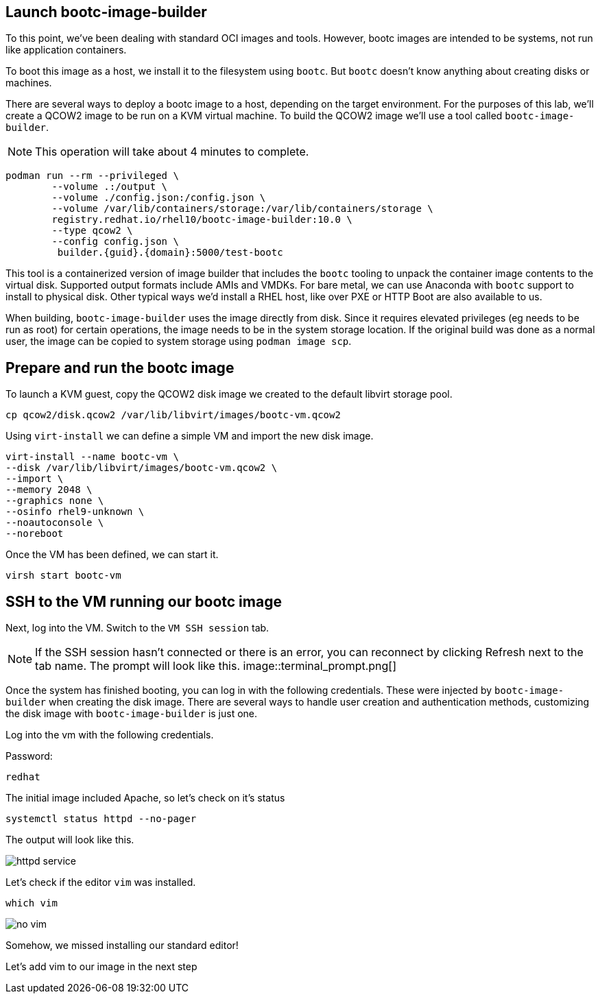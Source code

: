 == Launch bootc-image-builder

To this point, we’ve been dealing with standard OCI images and tools.
However, bootc images are intended to be systems, not run like
application containers.

To boot this image as a host, we install it to the filesystem using
`+bootc+`. But `+bootc+` doesn’t know anything about creating disks or
machines.

There are several ways to deploy a bootc image to a host, depending on
the target environment. For the purposes of this lab, we’ll create a
QCOW2 image to be run on a KVM virtual machine. To build the QCOW2 image
we’ll use a tool called `+bootc-image-builder+`.

[NOTE]
====
This operation will take about 4 minutes to complete.
====

[source,bash,run,subs=attributes+]
----
podman run --rm --privileged \
        --volume .:/output \
        --volume ./config.json:/config.json \
        --volume /var/lib/containers/storage:/var/lib/containers/storage \
        registry.redhat.io/rhel10/bootc-image-builder:10.0 \
        --type qcow2 \
        --config config.json \
         builder.{guid}.{domain}:5000/test-bootc
----

This tool is a containerized version of image builder that includes the
`+bootc+` tooling to unpack the container image contents to the virtual
disk. Supported output formats include AMIs and VMDKs. For bare metal,
we can use Anaconda with `+bootc+` support to install to physical disk.
Other typical ways we’d install a RHEL host, like over PXE or HTTP Boot
are also available to us.

When building, `+bootc-image-builder+` uses the image directly from
disk. Since it requires elevated privileges (eg needs to be run as root)
for certain operations, the image needs to be in the system storage
location. If the original build was done as a normal user, the image can
be copied to system storage using `+podman image scp+`.

== Prepare and run the bootc image

To launch a KVM guest, copy the QCOW2 disk image we created to the
default libvirt storage pool.

[source,bash,run,subs=attributes+]
----
cp qcow2/disk.qcow2 /var/lib/libvirt/images/bootc-vm.qcow2
----

Using `+virt-install+` we can define a simple VM and import the new disk
image.

[source,bash,run,subs=attributes+]
----
virt-install --name bootc-vm \
--disk /var/lib/libvirt/images/bootc-vm.qcow2 \
--import \
--memory 2048 \
--graphics none \
--osinfo rhel9-unknown \
--noautoconsole \
--noreboot
----

Once the VM has been defined, we can start it.

[source,bash,run,subs=attributes+]
----
virsh start bootc-vm
----

== SSH to the VM running our bootc image

Next, log into the VM. Switch to the `VM SSH session` tab.

[NOTE] 
====
If the SSH session hasn’t connected or there is an error,
you can reconnect by clicking Refresh next to the tab name. The prompt
will look like this.
image::terminal_prompt.png[]
====

Once the system has finished booting, you can log in with the following
credentials. These were injected by `+bootc-image-builder+` when
creating the disk image. There are several ways to handle user creation
and authentication methods, customizing the disk image with
`+bootc-image-builder+` is just one.

Log into the vm with the following credentials.

Password:

[source,bash,run,subs=attributes+]
----
redhat
----

The initial image included Apache, so let’s check on it’s status

[source,bash,run,subs=attributes+]
----
systemctl status httpd --no-pager
----

The output will look like this.

image::httpd_service.png[]

Let’s check if the editor `+vim+` was installed.

----
which vim
----

image::no_vim.png[]

Somehow, we missed installing our standard editor!

Let’s add vim to our image in the next step
